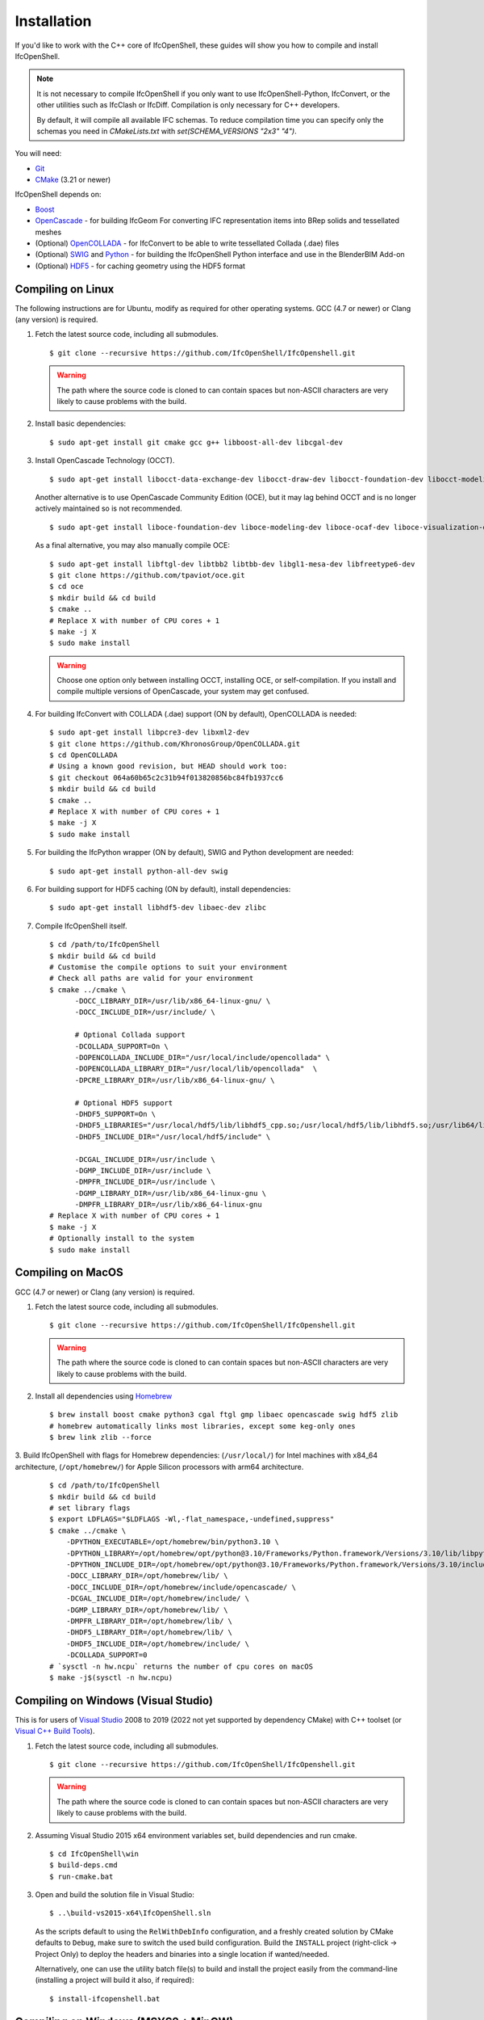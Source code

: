 Installation
============

If you'd like to work with the C++ core of IfcOpenShell, these guides will show
you how to compile and install IfcOpenShell.

.. note::

    It is not necessary to compile IfcOpenShell if you only want to use
    IfcOpenShell-Python, IfcConvert, or the other utilities such as IfcClash or
    IfcDiff. Compilation is only necessary for C++ developers.

    By default, it will compile all available IFC schemas. To reduce compilation time you can specify
    only the schemas you need in `CMakeLists.txt` with `set(SCHEMA_VERSIONS "2x3" "4")`.

You will need:

- `Git <https://git-scm.com/>`__
- `CMake <https://cmake.org/>`__ (3.21 or newer)

IfcOpenShell depends on:

- `Boost <http://www.boost.org/>`__
- `OpenCascade <https://dev.opencascade.org/>`__ - for building IfcGeom For
  converting IFC representation items into BRep solids and tessellated meshes
- (Optional) `OpenCOLLADA <https://github.com/khronosGroup/OpenCOLLADA/>`__ -
  for IfcConvert to be able to write tessellated Collada (.dae) files
- (Optional) `SWIG <http://www.swig.org/>`__ and `Python
  <https://www.python.org/>`__ - for building the IfcOpenShell Python interface
  and use in the BlenderBIM Add-on
- (Optional) `HDF5 <https://www.hdfgroup.org/solutions/hdf5>`__ - for caching
  geometry using the HDF5 format

Compiling on Linux
------------------

The following instructions are for Ubuntu, modify as required for other
operating systems. GCC (4.7 or newer) or Clang (any version) is required.

.. seealso::

    The `nix/build-all.py <https://github.com/IfcOpenShell/IfcOpenShell/tree/master/nix/build-all.py>`__
    script can be experimented with and studied for pointers for other operating
    systems. Note that this script is not currently meant to be used for a
    typical IfcOpenShell workspace setup.

1. Fetch the latest source code, including all submodules.

   ::

        $ git clone --recursive https://github.com/IfcOpenShell/IfcOpenshell.git

   .. warning::

        The path where the source code is cloned to can contain spaces but non-ASCII
        characters are very likely to cause problems with the build.

2. Install basic dependencies:

   ::

       $ sudo apt-get install git cmake gcc g++ libboost-all-dev libcgal-dev

3. Install OpenCascade Technology (OCCT).

   ::

        $ sudo apt-get install libocct-data-exchange-dev libocct-draw-dev libocct-foundation-dev libocct-modeling-algorithms-dev libocct-modeling-data-dev libocct-ocaf-dev libocct-visualization-dev

   .. seealso::

        If OCCT is not available, an alternative is to `manually compile OCCT
        <https://dev.opencascade.org/release>`__.

   Another alternative is to use OpenCascade Community Edition (OCE), but it may
   lag behind OCCT and is no longer actively maintained so is not recommended.

   ::

        $ sudo apt-get install liboce-foundation-dev liboce-modeling-dev liboce-ocaf-dev liboce-visualization-dev liboce-ocaf-lite-dev

   As a final alternative, you may also manually compile OCE:

   ::

        $ sudo apt-get install libftgl-dev libtbb2 libtbb-dev libgl1-mesa-dev libfreetype6-dev
        $ git clone https://github.com/tpaviot/oce.git
        $ cd oce
        $ mkdir build && cd build
        $ cmake ..
        # Replace X with number of CPU cores + 1
        $ make -j X
        $ sudo make install

   .. warning::

    Choose one option only between installing OCCT, installing OCE, or
    self-compilation. If you install and compile multiple versions of
    OpenCascade, your system may get confused.


4. For building IfcConvert with COLLADA (.dae) support (ON by default), OpenCOLLADA is needed:

   ::

        $ sudo apt-get install libpcre3-dev libxml2-dev
        $ git clone https://github.com/KhronosGroup/OpenCOLLADA.git
        $ cd OpenCOLLADA
        # Using a known good revision, but HEAD should work too:
        $ git checkout 064a60b65c2c31b94f013820856bc84fb1937cc6
        $ mkdir build && cd build
        $ cmake ..
        # Replace X with number of CPU cores + 1
        $ make -j X
        $ sudo make install

5. For building the IfcPython wrapper (ON by default), SWIG and Python development are needed:

   ::

        $ sudo apt-get install python-all-dev swig

6. For building support for HDF5 caching (ON by default), install dependencies:

   ::

        $ sudo apt-get install libhdf5-dev libaec-dev zlibc

7. Compile IfcOpenShell itself.

   ::

        $ cd /path/to/IfcOpenShell
        $ mkdir build && cd build
        # Customise the compile options to suit your environment
        # Check all paths are valid for your environment
        $ cmake ../cmake \
              -DOCC_LIBRARY_DIR=/usr/lib/x86_64-linux-gnu/ \
              -DOCC_INCLUDE_DIR=/usr/include/ \

              # Optional Collada support
              -DCOLLADA_SUPPORT=On \
              -DOPENCOLLADA_INCLUDE_DIR="/usr/local/include/opencollada" \
              -DOPENCOLLADA_LIBRARY_DIR="/usr/local/lib/opencollada"  \
              -DPCRE_LIBRARY_DIR=/usr/lib/x86_64-linux-gnu/ \

              # Optional HDF5 support
              -DHDF5_SUPPORT=On \
              -DHDF5_LIBRARIES="/usr/local/hdf5/lib/libhdf5_cpp.so;/usr/local/hdf5/lib/libhdf5.so;/usr/lib64/libz.so;/usr/lib64/libsz.so;/usr/lib64/libaec.so" \
              -DHDF5_INCLUDE_DIR="/usr/local/hdf5/include" \

              -DCGAL_INCLUDE_DIR=/usr/include \
              -DGMP_INCLUDE_DIR=/usr/include \
              -DMPFR_INCLUDE_DIR=/usr/include \
              -DGMP_LIBRARY_DIR=/usr/lib/x86_64-linux-gnu \
              -DMPFR_LIBRARY_DIR=/usr/lib/x86_64-linux-gnu
        # Replace X with number of CPU cores + 1
        $ make -j X
        # Optionally install to the system
        $ sudo make install


Compiling on MacOS
------------------

GCC (4.7 or newer) or Clang (any version) is required.

1. Fetch the latest source code, including all submodules.

   ::

        $ git clone --recursive https://github.com/IfcOpenShell/IfcOpenshell.git

   .. warning::

        The path where the source code is cloned to can contain spaces but non-ASCII
        characters are very likely to cause problems with the build.

2. Install all dependencies using `Homebrew <https://brew.sh/>`__

   ::

        $ brew install boost cmake python3 cgal ftgl gmp libaec opencascade swig hdf5 zlib
        # homebrew automatically links most libraries, except some keg-only ones
        $ brew link zlib --force

3. Build IfcOpenShell with flags for Homebrew dependencies: (``/usr/local/``) for Intel machines with x84_64 architecture,
(``/opt/homebrew/``) for Apple Silicon processors with arm64 architecture.

   ::

        $ cd /path/to/IfcOpenShell
        $ mkdir build && cd build
        # set library flags
        $ export LDFLAGS="$LDFLAGS -Wl,-flat_namespace,-undefined,suppress"
        $ cmake ../cmake \
            -DPYTHON_EXECUTABLE=/opt/homebrew/bin/python3.10 \
            -DPYTHON_LIBRARY=/opt/homebrew/opt/python@3.10/Frameworks/Python.framework/Versions/3.10/lib/libpython3.10.dylib \
            -DPYTHON_INCLUDE_DIR=/opt/homebrew/opt/python@3.10/Frameworks/Python.framework/Versions/3.10/include/python3.10/ \
            -DOCC_LIBRARY_DIR=/opt/homebrew/lib/ \
            -DOCC_INCLUDE_DIR=/opt/homebrew/include/opencascade/ \
            -DCGAL_INCLUDE_DIR=/opt/homebrew/include/ \
            -DGMP_LIBRARY_DIR=/opt/homebrew/lib/ \
            -DMPFR_LIBRARY_DIR=/opt/homebrew/lib/ \
            -DHDF5_LIBRARY_DIR=/opt/homebrew/lib/ \
            -DHDF5_INCLUDE_DIR=/opt/homebrew/include/ \
            -DCOLLADA_SUPPORT=0
        # `sysctl -n hw.ncpu` returns the number of cpu cores on macOS
        $ make -j$(sysctl -n hw.ncpu)

Compiling on Windows (Visual Studio)
------------------------------------

This is for users of  `Visual Studio <https://www.visualstudio.com/>`__ 2008 to
2019 (2022 not yet supported by dependency CMake) with C++ toolset (or `Visual
C++ Build Tools <http://landinghub.visualstudio.com/visual-cpp-build-tools>`__).

1. Fetch the latest source code, including all submodules.

   ::

        $ git clone --recursive https://github.com/IfcOpenShell/IfcOpenshell.git

   .. warning::

        The path where the source code is cloned to can contain spaces but non-ASCII
        characters are very likely to cause problems with the build.

2. Assuming Visual Studio 2015 x64 environment variables set, build dependencies
   and run cmake.

   ::

        $ cd IfcOpenShell\win
        $ build-deps.cmd
        $ run-cmake.bat

3. Open and build the solution file in Visual Studio:

   ::

        $ ..\build-vs2015-x64\IfcOpenShell.sln

   As the scripts default to using the ``RelWithDebInfo`` configuration, and a
   freshly created solution by CMake defaults to ``Debug``, make sure to switch the
   used build configuration. Build the ``INSTALL`` project (right-click -> Project
   Only) to deploy the headers and binaries into a single location if
   wanted/needed.

   Alternatively, one can use the utility batch file(s) to build and install the
   project easily from the command-line (installing a project will build it
   also, if required):

   ::

        $ install-ifcopenshell.bat

.. seealso::

    For more information on configuring a Windows compilation see the `Windows
    Readme
    <https://github.com/IfcOpenShell/IfcOpenShell/blob/v0.7.0/win/readme.md>`__.

Compiling on Windows (MSYS2 + MinGW)
------------------------------------

This is for users of `MSYS2 <https://msys2.github.io/>`__ and `MinGW
<https://www.mingw-w64.org/>`__.

1. Fetch the latest source code, including all submodules.

   ::

        $ git clone --recursive https://github.com/IfcOpenShell/IfcOpenshell.git

   .. warning::

        The path where the source code is cloned to can contain spaces but non-ASCII
        characters are very likely to cause problems with the build.

2. Start the MSYS2 Shell and then:

   ::

        $ cd IfcOpenShell/win
        $ ./build-deps.sh
        $ ./run-cmake.sh
        $ ./install-ifcopenshell.sh

.. seealso::

    For more information on configuring a Windows compilation see the `Windows
    Readme
    <https://github.com/IfcOpenShell/IfcOpenShell/blob/v0.7.0/win/readme.md>`__.

Packaged installation
---------------------

- **Arch Linux**: `Direct from Git <https://aur.archlinux.org/packages/ifcopenshell-git/>`__.

